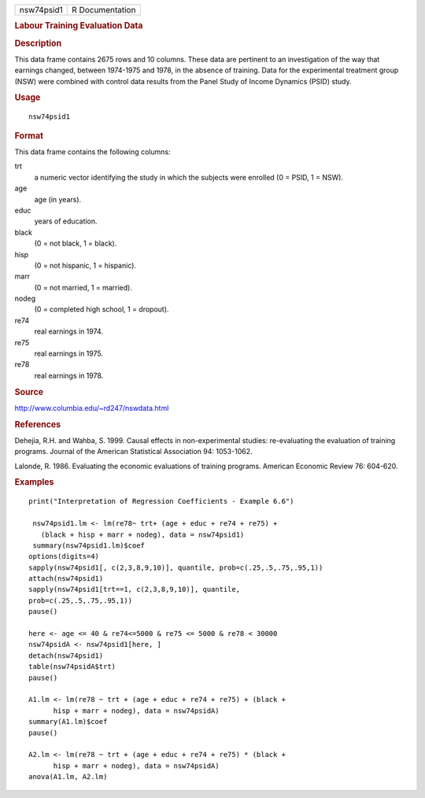 .. container::

   ========== ===============
   nsw74psid1 R Documentation
   ========== ===============

   .. rubric:: Labour Training Evaluation Data
      :name: labour-training-evaluation-data

   .. rubric:: Description
      :name: description

   This data frame contains 2675 rows and 10 columns. These data are
   pertinent to an investigation of the way that earnings changed,
   between 1974-1975 and 1978, in the absence of training. Data for the
   experimental treatment group (NSW) were combined with control data
   results from the Panel Study of Income Dynamics (PSID) study.

   .. rubric:: Usage
      :name: usage

   ::

      nsw74psid1

   .. rubric:: Format
      :name: format

   This data frame contains the following columns:

   trt
      a numeric vector identifying the study in which the subjects were
      enrolled (0 = PSID, 1 = NSW).

   age
      age (in years).

   educ
      years of education.

   black
      (0 = not black, 1 = black).

   hisp
      (0 = not hispanic, 1 = hispanic).

   marr
      (0 = not married, 1 = married).

   nodeg
      (0 = completed high school, 1 = dropout).

   re74
      real earnings in 1974.

   re75
      real earnings in 1975.

   re78
      real earnings in 1978.

   .. rubric:: Source
      :name: source

   http://www.columbia.edu/~rd247/nswdata.html

   .. rubric:: References
      :name: references

   Dehejia, R.H. and Wahba, S. 1999. Causal effects in non-experimental
   studies: re-evaluating the evaluation of training programs. Journal
   of the American Statistical Association 94: 1053-1062.

   Lalonde, R. 1986. Evaluating the economic evaluations of training
   programs. American Economic Review 76: 604-620.

   .. rubric:: Examples
      :name: examples

   ::

      print("Interpretation of Regression Coefficients - Example 6.6")

       nsw74psid1.lm <- lm(re78~ trt+ (age + educ + re74 + re75) +
         (black + hisp + marr + nodeg), data = nsw74psid1)
       summary(nsw74psid1.lm)$coef
      options(digits=4)
      sapply(nsw74psid1[, c(2,3,8,9,10)], quantile, prob=c(.25,.5,.75,.95,1))
      attach(nsw74psid1)
      sapply(nsw74psid1[trt==1, c(2,3,8,9,10)], quantile, 
      prob=c(.25,.5,.75,.95,1))
      pause()

      here <- age <= 40 & re74<=5000 & re75 <= 5000 & re78 < 30000 
      nsw74psidA <- nsw74psid1[here, ]
      detach(nsw74psid1)
      table(nsw74psidA$trt)
      pause()

      A1.lm <- lm(re78 ~ trt + (age + educ + re74 + re75) + (black +
            hisp + marr + nodeg), data = nsw74psidA)
      summary(A1.lm)$coef
      pause()

      A2.lm <- lm(re78 ~ trt + (age + educ + re74 + re75) * (black +   
            hisp + marr + nodeg), data = nsw74psidA)
      anova(A1.lm, A2.lm)


